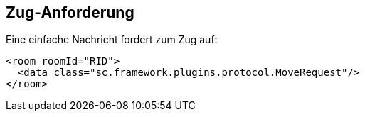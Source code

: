 [[zug-anforderung]]
== Zug-Anforderung

Eine einfache Nachricht fordert zum Zug auf:

[source,xml]
----
<room roomId="RID">
  <data class="sc.framework.plugins.protocol.MoveRequest"/>
</room>
----
